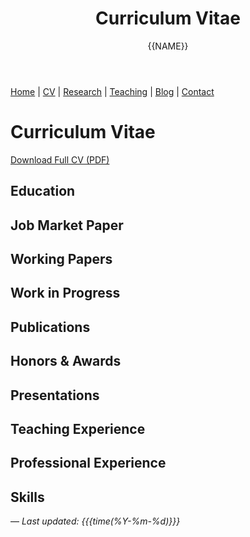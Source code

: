 #+TITLE: Curriculum Vitae
#+AUTHOR: {{NAME}}
#+OPTIONS: toc:nil num:nil html-style:nil
#+HTML_HEAD: <link rel="stylesheet" type="text/css" href="static/css/site.css" />

#+BEGIN_EXPORT html
<nav class="top-nav">
  <a href="index.html">Home</a> |
  <a href="cv.html">CV</a> |
  <a href="research.html">Research</a> |
  <a href="teaching.html">Teaching</a> |
  <a href="posts.html">Blog</a> |
  <a href="contact.html">Contact</a>
</nav>
#+END_EXPORT

* Curriculum Vitae

#+BEGIN_EXPORT html
<div class="cv-download">
  <a href="static/CV.pdf" class="pdf-link">Download Full CV (PDF)</a>
</div>
#+END_EXPORT

** Education

** Job Market Paper

** Working Papers

** Work in Progress

** Publications

** Honors & Awards

** Presentations

** Teaching Experience

** Professional Experience

** Skills

---
/Last updated: {{{time(%Y-%m-%d)}}}/
